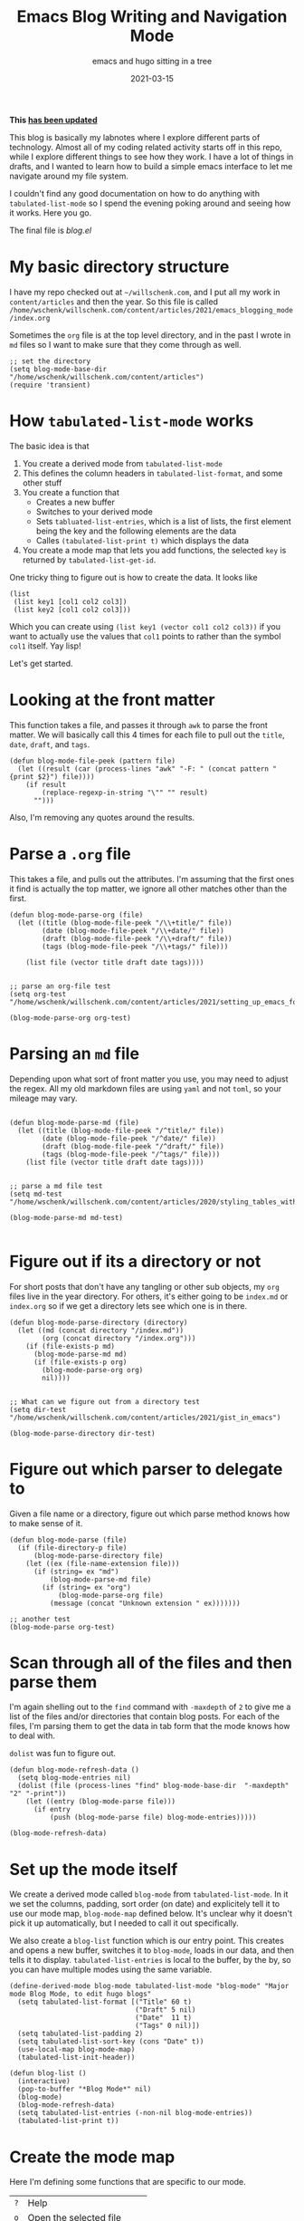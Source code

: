 #+title: Emacs Blog Writing and Navigation Mode
#+subtitle: emacs and hugo sitting in a tree
#+tags[]: emacs, hugo, elisp, tabulated-list-mode
#+date: 2021-03-15
#+aliases[]: /articles/2021/emacs_blogging_mode

*This [[/howto/2023/emacs_blogging_mode_take_2/][has been updated]]*

This blog is basically my labnotes where I explore different parts of
technology.  Almost all of my coding related activity starts off in
this repo, while I explore different things to see how they work.  I
have a lot of things in drafts, and I wanted to learn how to build a
simple emacs interface to let me navigate around my file system.

I couldn't find any good documentation on how to do anything with
=tabulated-list-mode= so I spend the evening poking around and seeing
how it works.  Here you go.

The final file is [[blog.el]]

* My basic directory structure

I have my repo checked out at =~/willschenk.com=, and I put all my work
in =content/articles= and then the year.  So this file is called
=/home/wschenk/willschenk.com/content/articles/2021/emacs_blogging_mode/index.org=

Sometimes the =org= file is at the top level directory, and in the past
I wrote in =md= files so I want to make sure that they come through as
well.

#+begin_src elisp :tangle blog.el
  ;; set the directory
  (setq blog-mode-base-dir "/home/wschenk/willschenk.com/content/articles")
  (require 'transient)
#+end_src

* How =tabulated-list-mode= works

The basic idea is that

1. You create a derived mode from =tabulated-list-mode=
2. This defines the column headers in =tabulated-list-format=, and some
   other stuff
3. You create a function that
   - Creates a new buffer
   - Switches to your derived mode
   - Sets =tabluated-list-entries=, which is a list of lists, the first
     element being the key and the following elements are the data
   - Calles =(tabulated-list-print t)= which displays the data
4. You create a mode map that lets you add functions, the selected =key=
   is returned by =tabulated-list-get-id=.

One tricky thing to figure out is how to create the data.  It looks like

#+begin_src elisp
   (list
    (list key1 [col1 col2 col3])
    (list key2 [col1 col2 col3]))
#+end_src

Which you can create using =(list key1 (vector col1 col2 col3))= if you
want to actually use the values that =col1= points to rather than the
symbol =col1= itself. Yay lisp!

Let's get started.

* Looking at the front matter

This function takes a file, and passes it through =awk= to parse the
front matter.  We will basically call this 4 times for each file to
pull out the =title=, =date=, =draft=, and =tags=.

#+begin_src elisp :tangle blog.el
  (defun blog-mode-file-peek (pattern file)
    (let ((result (car (process-lines "awk" "-F: " (concat pattern " {print $2}") file))))
      (if result
          (replace-regexp-in-string "\"" "" result)
        "")))
#+end_src

Also, I'm removing any quotes around the results.

* Parse a =.org= file

This takes a file, and pulls out the attributes.  I'm assuming that
the first ones it find is actually the top matter, we ignore all other
matches other than the first.

#+begin_src elisp :tangle blog.el
  (defun blog-mode-parse-org (file)
    (let ((title (blog-mode-file-peek "/\\+title/" file))
          (date (blog-mode-file-peek "/\\+date/" file))
          (draft (blog-mode-file-peek "/\\+draft/" file))
          (tags (blog-mode-file-peek "/\\+tags/" file)))
    
      (list file (vector title draft date tags))))

#+end_src

#+begin_src elisp
  ;; parse an org-file test
  (setq org-test "/home/wschenk/willschenk.com/content/articles/2021/setting_up_emacs_for_typescript_development.org")

  (blog-mode-parse-org org-test)
#+end_src

* Parsing an =md= file

Depending upon what sort of front matter you use, you may need to
adjust the regex.  All my old markdown files are using =yaml= and not
=toml=, so your mileage may vary.

#+begin_src elisp :tangle blog.el

  (defun blog-mode-parse-md (file)
    (let ((title (blog-mode-file-peek "/^title/" file))
          (date (blog-mode-file-peek "/^date/" file))
          (draft (blog-mode-file-peek "/^draft/" file))
          (tags (blog-mode-file-peek "/^tags/" file)))
      (list file (vector title draft date tags))))

#+end_src

#+begin_src elisp
  ;; parse a md file test
  (setq md-test "/home/wschenk/willschenk.com/content/articles/2020/styling_tables_with_hugo.md")

  (blog-mode-parse-md md-test)

#+end_src

* Figure out if its a directory or not

For short posts that don't have any tangling or other sub objects, my
=org= files live in the year directory.  For others, it's either going
to be =index.md= or =index.org= so if we get a directory lets see which
one is in there.

#+begin_src elisp :tangle blog.el
  (defun blog-mode-parse-directory (directory)
    (let ((md (concat directory "/index.md"))
          (org (concat directory "/index.org")))
      (if (file-exists-p md)
        (blog-mode-parse-md md)
        (if (file-exists-p org)
          (blog-mode-parse-org org)
          nil))))

#+end_src

#+begin_src elisp
  ;; What can we figure out from a directory test
  (setq dir-test "/home/wschenk/willschenk.com/content/articles/2021/gist_in_emacs")

  (blog-mode-parse-directory dir-test)
#+end_src

* Figure out which parser to delegate to

Given a file name or a directory, figure out which parse method knows
how to make sense of it.

#+begin_src elisp :tangle blog.el
  (defun blog-mode-parse (file)
    (if (file-directory-p file)
        (blog-mode-parse-directory file)
      (let ((ex (file-name-extension file)))
        (if (string= ex "md")
            (blog-mode-parse-md file)
          (if (string= ex "org")
              (blog-mode-parse-org file)
            (message (concat "Unknown extension " ex)))))))
#+end_src

#+begin_src elisp
  ;; another test
  (blog-mode-parse org-test)  
#+end_src

* Scan through all of the files and then parse them

I'm again shelling out to the =find= command with =-maxdepth= of =2= to give
me a list of the files and/or directories that contain blog posts.
For each of the files, I'm parsing them to get the data in tab form
that the mode knows how to deal with.

=dolist= was fun to figure out.

#+begin_src elisp :tangle blog.el
  (defun blog-mode-refresh-data ()
    (setq blog-mode-entries nil)
    (dolist (file (process-lines "find" blog-mode-base-dir  "-maxdepth" "2" "-print"))
      (let ((entry (blog-mode-parse file)))
        (if entry
            (push (blog-mode-parse file) blog-mode-entries)))))
#+end_src

#+begin_src elisp
  (blog-mode-refresh-data)
#+end_src

#+RESULTS:

* Set up the mode itself

We create a derived mode called =blog-mode= from =tabulated-list-mode=.
In it we set the columns, padding, sort order (on date) and
explicitely tell it to use our mode map, =blog-mode-map= defined below.
It's unclear why it doesn't pick it up automatically, but I needed to
call it out specifically.

We also create a =blog-list= function which is our entry point.  This
creates and opens a new buffer, switches it to =blog-mode=, loads in our
data, and then tells it to display.  =tabulated-list-entries= is local
to the buffer, by the by, so you can have multiple modes using the
same variable.

#+begin_src elisp :tangle blog.el
  (define-derived-mode blog-mode tabulated-list-mode "blog-mode" "Major mode Blog Mode, to edit hugo blogs"
    (setq tabulated-list-format [("Title" 60 t)
                                 ("Draft" 5 nil)
                                 ("Date"  11 t)
                                 ("Tags" 0 nil)])
    (setq tabulated-list-padding 2)
    (setq tabulated-list-sort-key (cons "Date" t))
    (use-local-map blog-mode-map)
    (tabulated-list-init-header))

  (defun blog-list ()
    (interactive)
    (pop-to-buffer "*Blog Mode*" nil)
    (blog-mode)
    (blog-mode-refresh-data)
    (setq tabulated-list-entries (-non-nil blog-mode-entries))
    (tabulated-list-print t))
#+end_src

* Create the mode map

Here I'm defining some functions that are specific to our mode.

#+ATTR_HTML: :class table table-striped
| =?= | Help                      |
| =o= | Open the selected file    |
| =r= | Refresh lists             |
| =d= | Only show drafts          |
| =p= | Only show published posts |
| =a= | Show all posts            |
| =c= | Create a new post         |
| =s= | Start the hugo process    |

For fun I also created a =transient= popup which shows all of this.

#+begin_src elisp :tangle blog.el
  (defvar blog-mode-map nil "keymap for blog-mode")

  (setq blog-mode-map (make-sparse-keymap))

  (define-key blog-mode-map (kbd "?") 'blog-mode-help)
  (define-key blog-mode-map (kbd "o") 'blog-mode-open)
  (define-key blog-mode-map (kbd "<return>") 'blog-mode-open)
  (define-key blog-mode-map (kbd "d") 'blog-mode-drafts)
  (define-key blog-mode-map (kbd "a") 'blog-mode-all)
  (define-key blog-mode-map (kbd "p") 'blog-mode-published)
  (define-key blog-mode-map (kbd "r") 'blog-mode-refresh-all)
  (define-key blog-mode-map (kbd "c") 'blog-mode-make-draft)
  (define-key blog-mode-map (kbd "s") 'blog-mode-start-hugo)
  (define-key blog-mode-map (kbd "RET") 'blog-mode-open)

  (transient-define-prefix blog-mode-help ()
    "Help transient for blog mode."
    ["Blog mode help"
     ("o" "Open" blog-mode-open)
     ("d" "Drafts" blog-mode-drafts)
     ("a" "All" blog-mode-all)
     ("p" "Published" blog-mode-published)
     ("r" "Refresh" blog-mode-refresh-all)
     ("c" "Create post" blog-mode-make-draft)
     ("s" "Start hugo" blog-mode-start-hugo)
     ])
#+end_src

* Actions: open

I set the key to be the filename, so =(find-file
(tabulated-list-get-id))= opens the file.

#+begin_src elisp :tangle blog.el
  (defun blog-mode-open ()
    (interactive)
    (find-file (tabulated-list-get-id)))
#+end_src

* Actions: All/Published/Drafts

These functions filter the =blog-mode-entries= variable to filter what
is displayed.  I'm not sure how I feel about calling
=tabulated-list-print= each time but it seems to work.

#+begin_src elisp :tangle blog.el
  (defun blog-mode-refresh-all ()
    (interactive)
    (progn
      (blog-mode-refresh-data)
      (setq tabulated-list-entries (-non-nil blog-mode-entries))
      (tabulated-list-print t)))

  (defun blog-mode-all () 
    (interactive)
    (progn
      (setq tabulated-list-entries (-non-nil blog-mode-entries))
      (tabulated-list-print t)))

  (defun blog-mode-drafts () 
    (interactive)
    (progn
      (setq tabulated-list-entries 
            (-filter (lambda (x)
                       (string= "true"
                                (aref (car (cdr x)) 1))) (-non-nil blog-mode-entries)))
      (tabulated-list-print t)))

  (defun blog-mode-published () 
    (interactive)
    (progn
      (setq tabulated-list-entries 
            (-filter (lambda (x)
                       (string= ""
                                (aref (car (cdr x)) 1))) blog-mode-entries)))
      (tabulated-list-print t))
#+end_src

* Actions: create a new post

I like my urls to be the same as the title, so the first function here
normalizes the title to fit in the filesystem.  I've forgotten where I
copied this code from, by thank you internet.

I have two types of posts.  "mini" which just means its a standalone
file, and a full post, which is in a directory.  I also turn on
automatic =org-babel-tangle= on save, which I set as a local org
variable.

#+begin_src elisp :tangle blog.el
  (defun string-title-to-filename (str)
    "FooBar => foo_bar"
    (let ((case-fold-search nil))
      (setq str (replace-regexp-in-string "\\([a-z0-9]\\)\\([A-Z]\\)" "\\1_\\2" str))
      (setq str (replace-regexp-in-string "\\([A-Z]+\\)\\([A-Z][a-z]\\)" "\\1_\\2" str))
      (setq str (replace-regexp-in-string "-" "_" str)) ; FOO-BAR => FOO_BAR
      (setq str (replace-regexp-in-string "_+" "_" str))
      (setq str (replace-regexp-in-string " " "_" str))
      (downcase str)))

  (defun blog-mode-make-draft ()
    "Little function to create a org file inside of the blog"
    (interactive)
    (let* (
           (mini (yes-or-no-p "Mini post? "))
           (title (read-from-minibuffer "Title: "))
           (year (format-time-string "%Y"))
           (filename (string-title-to-filename title))
           (rootpath (concat blog-mode-base-dir "/" year "/" filename))
           (path (if mini (concat rootpath ".org") (concat rootpath "/index.org")))
           )
      (set-buffer (find-file path))
      (insert "#+title: " title "\n")
      (insert "#+date: " (format-time-string "%Y-%m-%d") "\n")
      (insert "#+draft: true\n")
      (unless mini
        (insert "\n* References\n# Local Variables:\n# eval: (add-hook 'after-save-hook (lambda ()(org-babel-tangle)) nil t)\n# End:\n"))
      )
    )

#+end_src

* Action: Start hugo

This is probably too particular for my machine, since I run hugo
inside of a docker container so I need to start it with a script, but
this function starts hugo if it isn't running, then waits 5 seconds to
call =xdg-open= to bring it up in the browser.

#+begin_src elisp :tangle blog.el
  (defun blog-mode-start-hugo ()
    "Starts up a hugo watch process"
    (interactive)
    (let* (
           (default-directory "/home/wschenk/willschenk.com")
           (height (/ (frame-total-lines) 3))
           (name "*shell hugo process"))
      (delete-other-windows)
      (split-window-vertically (- height))
      (other-window 1)
      (switch-to-buffer name)
      (unless (get-buffer-process name)
        (async-shell-command "cd /home/wschenk/willschenk.com;./dev.sh" name))
      (async-shell-command "sleep 5;xdg-open http://localhost:1313" (get-buffer "*hugo web opener*"))))
#+end_src

* Plug it in

#+begin_src elisp :tangle blog.el
(global-set-key (kbd "C-c d") 'blog-list)

#+end_src

* Conclusion

I couldn't find any good tutorials on how to write an emacs mode to
interact with my system, so I thought I should write one.  I think
there's probably something on YouTube but it didn't show up in any
search algorithms so hopefully this is helpful.

* References

1. https://pagefault.se/post/lets-build-docker-mode-part-1/
2. https://www.gnu.org/software/emacs/manual/html_node/elisp/File-Name-Components.html#File-Name-Components
3. http://lgmoneda.github.io/2017/03/15/elisp-summary.html#loops
4. http://ergoemacs.org/emacs/elisp_vector.html
5. https://stackoverflow.com/questions/2234860/lisp-filter-out-results-from-list-not-matching-predicate
6. https://vallyscode.github.io/posts/tabulated-list-mode/
   
# Local Variables:
# eval: (add-hook 'after-save-hook (lambda ()(org-babel-tangle)) nil t)
# End:
